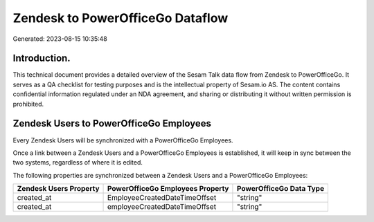 =================================
Zendesk to PowerOfficeGo Dataflow
=================================

Generated: 2023-08-15 10:35:48

Introduction.
------------

This technical document provides a detailed overview of the Sesam Talk data flow from Zendesk to PowerOfficeGo. It serves as a QA checklist for testing purposes and is the intellectual property of Sesam.io AS. The content contains confidential information regulated under an NDA agreement, and sharing or distributing it without written permission is prohibited.

Zendesk Users to PowerOfficeGo Employees
----------------------------------------
Every Zendesk Users will be synchronized with a PowerOfficeGo Employees.

Once a link between a Zendesk Users and a PowerOfficeGo Employees is established, it will keep in sync between the two systems, regardless of where it is edited.

The following properties are synchronized between a Zendesk Users and a PowerOfficeGo Employees:

.. list-table::
   :header-rows: 1

   * - Zendesk Users Property
     - PowerOfficeGo Employees Property
     - PowerOfficeGo Data Type
   * - created_at
     - EmployeeCreatedDateTimeOffset
     - "string"
   * - created_at
     - employeeCreatedDateTimeOffset
     - "string"

